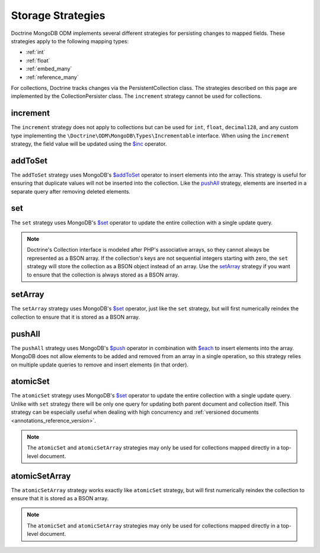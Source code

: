.. _storage_strategies:

Storage Strategies
==================

Doctrine MongoDB ODM implements several different strategies for persisting changes
to mapped fields. These strategies apply to the following mapping types:

- :ref:`int`
- :ref:`float`
- :ref:`embed_many`
- :ref:`reference_many`

For collections, Doctrine tracks changes via the PersistentCollection class. The
strategies described on this page are implemented by the CollectionPersister
class. The ``increment`` strategy cannot be used for collections.

increment
---------

The ``increment`` strategy does not apply to collections but can be used for
``int``, ``float``, ``decimal128``, and any custom type implementing the
``\Doctrine\ODM\MongoDB\Types\Incrementable`` interface. When using the
``increment`` strategy, the field value will be updated using the `$inc`_
operator.

addToSet
--------

The ``addToSet`` strategy uses MongoDB's `$addToSet`_ operator to insert
elements into the array. This strategy is useful for ensuring that duplicate
values will not be inserted into the collection. Like the `pushAll`_ strategy,
elements are inserted in a separate query after removing deleted elements.

set
---

The ``set`` strategy uses MongoDB's `$set`_ operator to update the entire
collection with a single update query.

.. note::

    Doctrine's Collection interface is modeled after PHP's associative arrays,
    so they cannot always be represented as a BSON array. If the collection's
    keys are not sequential integers starting with zero, the ``set`` strategy
    will store the collection as a BSON object instead of an array. Use the
    `setArray`_ strategy if you want to ensure that the collection is always
    stored as a BSON array.

setArray
--------

The ``setArray`` strategy uses MongoDB's `$set`_ operator, just like the ``set``
strategy, but will first numerically reindex the collection to ensure that it is
stored as a BSON array.

pushAll
-------

The ``pushAll`` strategy uses MongoDB's `$push`_ operator in combination with
`$each`_ to insert elements into the array. MongoDB does not allow elements to
be added and removed from an array in a single operation, so this strategy
relies on multiple update queries to remove and insert elements (in that order).

.. _atomic_set:

atomicSet
---------

The ``atomicSet`` strategy uses MongoDB's `$set`_ operator to update the entire
collection with a single update query. Unlike with ``set`` strategy there will
be only one query for updating both parent document and collection itself. This
strategy can be especially useful when dealing with high concurrency and
:ref:`versioned documents <annotations_reference_version>`.

.. note::

    The ``atomicSet`` and ``atomicSetArray`` strategies may only be used for
    collections mapped directly in a top-level document.

.. _atomic_set_array:

atomicSetArray
--------------

The ``atomicSetArray`` strategy works exactly like ``atomicSet`` strategy,  but
will first numerically reindex the collection to ensure that it is stored as a
BSON array.

.. note::

    The ``atomicSet`` and ``atomicSetArray`` strategies may only be used for
    collections mapped directly in a top-level document.

.. _`$addToSet`: https://docs.mongodb.com/manual/reference/operator/update/addToSet/
.. _`$inc`: https://docs.mongodb.com/manual/reference/operator/update/inc/
.. _`$push`: https://docs.mongodb.com/manual/reference/operator/update/push/
.. _`$each`: https://docs.mongodb.com/manual/reference/operator/update/each/
.. _`$set`: https://docs.mongodb.com/manual/reference/operator/update/set/
.. _`$unset`: https://docs.mongodb.com/manual/reference/operator/update/unset/
